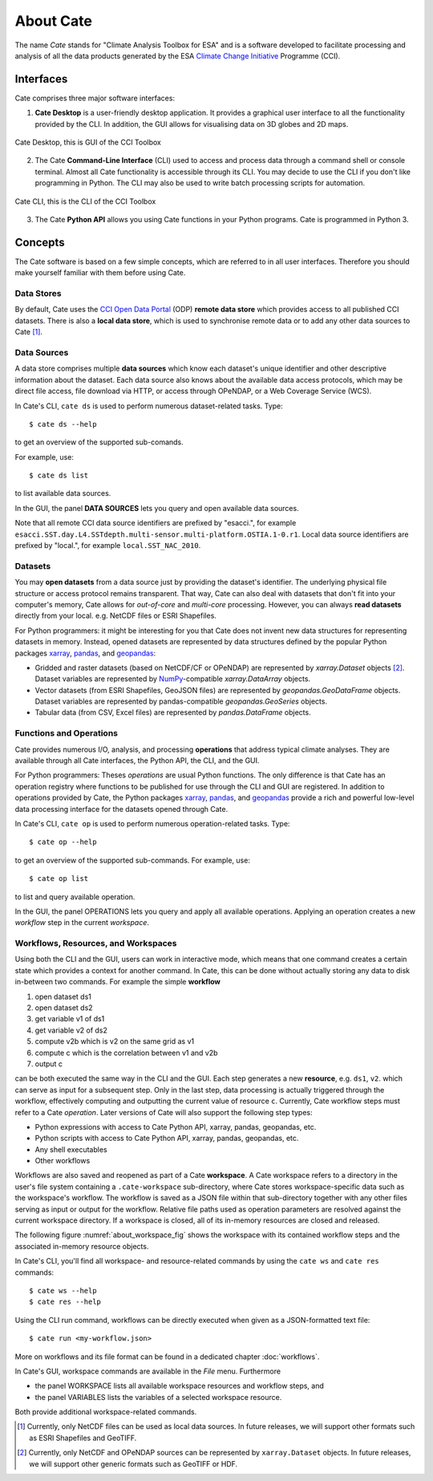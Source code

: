 .. _Climate Change Initiative: http://cci.esa.int/objective
.. _CCI Open Data Portal: http://cci.esa.int/
.. _xarray: http://xarray.pydata.org/en/stable/
.. _pandas: http://pandas.pydata.org/
.. _geopandas: http://geopandas.org/
.. _NumPy: http://www.numpy.org/



==========
About Cate
==========

The name *Cate* stands for "Climate Analysis Toolbox for ESA" and is a software developed to facilitate
processing and analysis of all the data products generated by the ESA `Climate Change Initiative`_ Programme (CCI).

Interfaces
==========

Cate comprises three major software interfaces:

1. **Cate Desktop** is a user-friendly desktop application. It provides a graphical user interface
   to all the functionality provided by the CLI. In addition, the GUI
   allows for visualising data on 3D globes and 2D maps.


.. figure:: _static/figures/about-gui.png
   :width: 1024px
   :align: center

   Cate Desktop, this is GUI of the CCI Toolbox

2. The Cate **Command-Line Interface** (CLI) used to access and process data through a command shell or
   console terminal. Almost all Cate functionality is accessible through its CLI. You may decide to use the CLI
   if you don't like programming in Python. The CLI may also be used to write batch processing scripts for
   automation.

.. figure:: _static/figures/about-cli.png
   :width: 1024px
   :align: center

   Cate CLI, this is the CLI of the CCI Toolbox

3. The Cate **Python API** allows you using Cate functions in your Python programs. Cate is
   programmed in Python 3.

Concepts
========

The Cate software is based on a few simple concepts, which are referred to in all user interfaces. Therefore
you should make yourself familiar with them before using Cate.

Data Stores
-----------

By default, Cate uses the `CCI Open Data Portal`_ (ODP) **remote data store** which provides access to all published
CCI datasets. There is also a **local data store**, which is used to synchronise remote data or to add any other
data sources to Cate [1]_.

Data Sources
------------

A data store comprises multiple **data sources** which know each dataset's unique identifier and other descriptive
information about the dataset. Each data source also knows about the available data access protocols, which may be
direct file access, file download via HTTP, or access through OPeNDAP, or a Web Coverage Service (WCS).

In Cate's CLI, ``cate ds`` is used to perform numerous dataset-related tasks. Type::

    $ cate ds --help

to get an overview of the supported sub-comands.

For example, use::

    $ cate ds list

to list available data sources.

In the GUI, the panel **DATA SOURCES** lets you query and open available data sources.

Note that all remote CCI data source identifiers are prefixed by "esacci.", for example
``esacci.SST.day.L4.SSTdepth.multi-sensor.multi-platform.OSTIA.1-0.r1``. Local data source identifiers are
prefixed by "local.", for example ``local.SST_NAC_2010``.


Datasets
--------

You may **open datasets** from a data source just by providing the dataset's identifier. The underlying physical
file structure or access protocol remains transparent. That way, Cate can also deal with datasets that don't fit
into your computer's memory, Cate allows for *out-of-core* and *multi-core* processing.
However, you can always **read datasets** directly from your local. e.g. NetCDF files or ESRI Shapefiles.

For Python programmers: it might be interesting for you that Cate does not invent new data structures for
representing datasets in memory. Instead, opened datasets are represented by data structures defined by
the popular Python packages `xarray`_, `pandas`_, and `geopandas`_:

* Gridded and raster datasets (based on NetCDF/CF or OPeNDAP) are represented by `xarray.Dataset` objects [2]_.
  Dataset variables are represented by `NumPy`_-compatible `xarray.DataArray` objects.
* Vector datasets (from ESRI Shapefiles, GeoJSON files) are represented by `geopandas.GeoDataFrame` objects.
  Dataset variables are represented by pandas-compatible `geopandas.GeoSeries` objects.
* Tabular data (from CSV, Excel files) are represented by `pandas.DataFrame` objects.

Functions and Operations
------------------------

Cate provides numerous I/O, analysis, and processing **operations** that address typical climate analyses.
They are available through all Cate interfaces, the Python API, the CLI, and the GUI.

For Python programmers: Theses *operations* are usual Python functions. The only difference is that Cate
has an operation registry where functions to be published for use through the CLI and GUI are registered.
In addition to operations provided by Cate, the Python packages `xarray`_, `pandas`_, and `geopandas`_
provide a rich and powerful low-level data processing interface for the datasets opened through Cate.

In Cate's CLI, ``cate op`` is used to perform numerous operation-related tasks. Type::

    $ cate op --help

to get an overview of the supported sub-commands. For example, use::

    $ cate op list

to list and query available operation.

In the GUI, the panel OPERATIONS lets you query and apply all available operations. Applying an operation creates a
new *workflow* step in the current *workspace*.

.. _about_workspaces:

Workflows, Resources, and Workspaces
------------------------------------

Using both the CLI and the GUI, users can work in interactive mode, which means that one command creates a
certain state which provides a context for another command. In Cate, this can be done without actually storing any
data to disk in-between two commands. For example the simple **workflow**

1. open dataset ds1
2. open dataset ds2
3. get variable v1 of ds1
4. get variable v2 of ds2
5. compute v2b which is v2 on the same grid as v1
6. compute c which is the correlation between v1 and v2b
7. output c

can be both executed the same way in the CLI and the GUI. Each step generates a new **resource**,
e.g. ``ds1``, ``v2``. which can serve as input for a subsequent step. Only in the last step, data
processing is actually triggered through the workflow, effectively computing and outputting the current
value of resource ``c``. Currently, Cate workflow steps must refer to a Cate *operation*.
Later versions of Cate will also support the following step types:

* Python expressions with access to Cate Python API, xarray, pandas, geopandas, etc.
* Python scripts with access to Cate Python API, xarray, pandas, geopandas, etc.
* Any shell executables
* Other workflows

Workflows are also saved and reopened as part of a Cate **workspace**. A Cate workspace refers to a directory in the
user's file system containing a ``.cate-workspace`` sub-directory, where Cate stores workspace-specific
data such as the workspace's workflow. The workflow is saved as a JSON file within that sub-directory together
with any other files serving as input or output for the workflow. Relative file paths used as operation parameters are
resolved against the current workspace directory. If a workspace is closed, all of its in-memory resources are closed
and released.

The following figure :numref:`about_workspace_fig` shows the workspace with its contained workflow steps and the
associated in-memory resource objects.

.. _about_workspace_fig:

.. figure:: _static/figures/about-workspace.png
   :width: : 1024px
   :align: center

   Cate's workspace/workflow concept

In Cate's CLI, you'll find all workspace- and resource-related commands by using the ``cate ws`` and ``cate res``
commands::

    $ cate ws --help
    $ cate res --help

Using the CLI run command, workflows can be directly executed when given as a JSON-formatted text file::

    $ cate run <my-workflow.json>

More on workflows and its file format can be found in a dedicated chapter :doc:`workflows`.

In Cate's GUI, workspace commands are available in the *File* menu. Furthermore

* the panel WORKSPACE lists all available workspace resources and workflow steps, and
* the panel VARIABLES lists the variables of a selected workspace resource.

Both provide additional workspace-related commands.


.. [1] Currently, only NetCDF files can be used as local data sources. In future releases, we will
   support other formats such as ESRI Shapefiles and GeoTIFF.
.. [2] Currently, only NetCDF and OPeNDAP sources can be represented by ``xarray.Dataset`` objects.
   In future releases, we will support other generic formats such as GeoTIFF or HDF.

